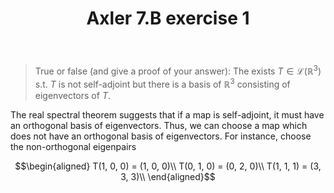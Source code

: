 :PROPERTIES:
:ID:       BB2353C2-F8FE-464B-A46D-E33FC99AE63C
:END:
#+TITLE: Axler 7.B exercise 1
#+begin_quote
True or false (and give a proof of your answer): The exists $T \in  \mathcal{L}(\mathbb{R}^3)$ s.t. $T$ is not self-adjoint but there is a basis of $\mathbb{R}^3$ consisting of eigenvectors of $T$.
#+end_quote

The real spectral theorem suggests that if a map is self-adjoint, it must have an orthogonal basis of eigenvectors. Thus, we can choose a map which does not have an orthogonal basis of eigenvectors. For instance, choose the non-orthogonal eigenpairs

\[\begin{aligned}
T(1, 0, 0) = (1, 0, 0)\\
T(0, 1, 0) = (0, 2, 0)\\
T(1, 1, 1) = (3, 3, 3)\\
\end{aligned}\]
